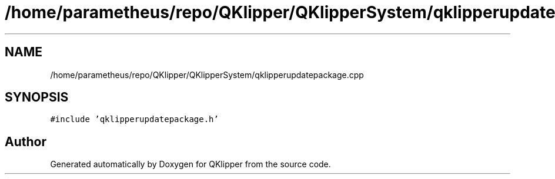 .TH "/home/parametheus/repo/QKlipper/QKlipperSystem/qklipperupdatepackage.cpp" 3 "Version 0.2" "QKlipper" \" -*- nroff -*-
.ad l
.nh
.SH NAME
/home/parametheus/repo/QKlipper/QKlipperSystem/qklipperupdatepackage.cpp
.SH SYNOPSIS
.br
.PP
\fC#include 'qklipperupdatepackage\&.h'\fP
.br

.SH "Author"
.PP 
Generated automatically by Doxygen for QKlipper from the source code\&.
